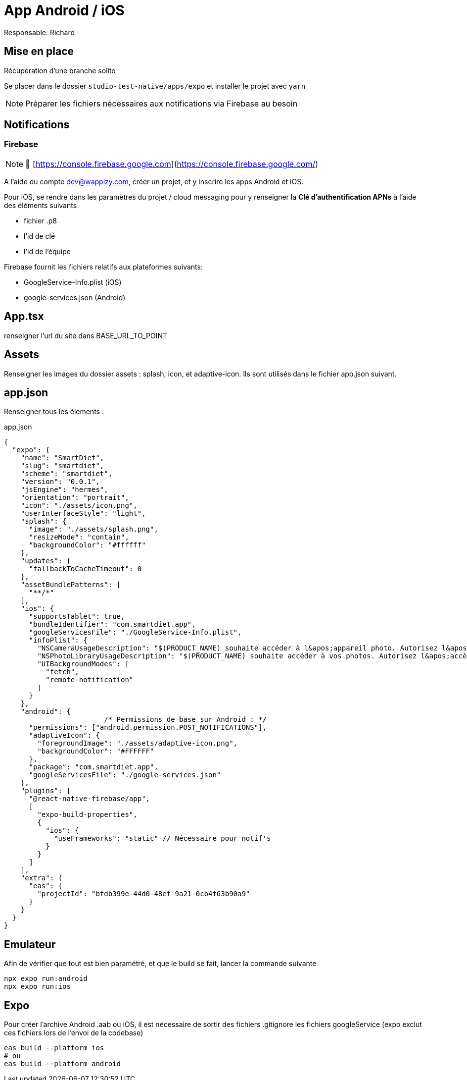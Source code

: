 # App Android / iOS

Responsable: Richard

## Mise en place

Récupération d’une branche solito

Se placer dans le dossier `studio-test-native/apps/expo` et installer le projet avec `yarn`

NOTE: Préparer les fichiers nécessaires aux notifications via Firebase au besoin


## Notifications

### Firebase

NOTE: 📖 [https://console.firebase.google.com](https://console.firebase.google.com/)

A l’aide du compte dev@wappizy.com, créer un projet, et y inscrire les apps Android et iOS.

Pour iOS, se rendre dans les paramètres du projet / cloud messaging pour y renseigner la **Clé d'authentification APNs** à l’aide des éléments suivants

- fichier .p8
- l’id de clé
- l’id de l’équipe

Firebase fournit les fichiers relatifs aux plateformes suivants: 

- GoogleService-Info.plist (iOS)
- google-services.json (Android)

## App.tsx

renseigner l’url du site dans BASE_URL_TO_POINT

## Assets

Renseigner les images du dossier assets : splash, icon, et adaptive-icon. Ils sont utilisés dans le fichier app.json suivant.

## app.json

Renseigner tous les éléments :

[src, JavaScript]
.app.json
----
{
  "expo": {
    "name": "SmartDiet",
    "slug": "smartdiet",
    "scheme": "smartdiet",
    "version": "0.0.1",
    "jsEngine": "hermes",
    "orientation": "portrait",
    "icon": "./assets/icon.png",
    "userInterfaceStyle": "light",
    "splash": {
      "image": "./assets/splash.png",
      "resizeMode": "contain",
      "backgroundColor": "#ffffff"
    },
    "updates": {
      "fallbackToCacheTimeout": 0
    },
    "assetBundlePatterns": [
      "**/*"
    ],
    "ios": {
      "supportsTablet": true,
      "bundleIdentifier": "com.smartdiet.app",
      "googleServicesFile": "./GoogleService-Info.plist",
      "infoPlist": {
        "NSCameraUsageDescription": "$(PRODUCT_NAME) souhaite accéder à l&apos;appareil photo. Autorisez l&apos;accès à votre caméra pour capturer des photos. Vous pouvez utiliser celles-ci pour votre profil et votre journal alimentaire.",
        "NSPhotoLibraryUsageDescription": "$(PRODUCT_NAME) souhaite accéder à vos photos. Autorisez l&apos;accès à votre galerie pour charger des photos. Vous pouvez utiliser celles-ci dans votre profil et votre journal alimentaire.",
        "UIBackgroundModes": [
          "fetch",
          "remote-notification"
        ]
      }
    },
    "android": {
			/* Permissions de base sur Android : */
      "permissions": ["android.permission.POST_NOTIFICATIONS"],
      "adaptiveIcon": {
        "foregroundImage": "./assets/adaptive-icon.png",
        "backgroundColor": "#FFFFFF"
      },
      "package": "com.smartdiet.app",
      "googleServicesFile": "./google-services.json"
    },
    "plugins": [
      "@react-native-firebase/app",
      [
        "expo-build-properties",
        {
          "ios": {
            "useFrameworks": "static" // Nécessaire pour notif's
          }
        }
      ]
    ],
    "extra": {
      "eas": {
        "projectId": "bfdb399e-44d0-48ef-9a21-0cb4f63b90a9"
      }
    }
  }
}
----

## Emulateur

Afin de vérifier que tout est bien paramétré, et que le build se fait, lancer la commande suivante

```bash
npx expo run:android
npx expo run:ios
```

## Expo

Pour créer l’archive Android .aab ou iOS, il est nécessaire de sortir des fichiers .gitignore les fichiers googleService (expo exclut ces fichiers lors de l’envoi de la codebase)

```bash
eas build --platform ios
# ou
eas build --platform android 
```